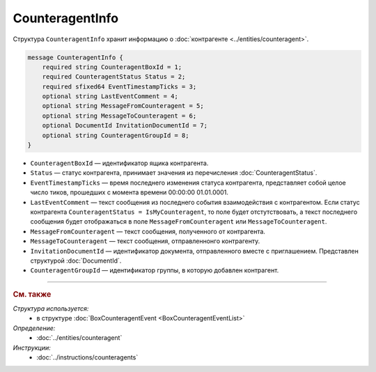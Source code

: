 CounteragentInfo
================

Структура ``CounteragentInfo`` хранит информацию о :doc:`контрагенте <../entities/counteragent>`.

.. code-block:: protobuf

    message CounteragentInfo {
        required string CounteragentBoxId = 1;
        required CounteragentStatus Status = 2; 
        required sfixed64 EventTimestampTicks = 3;
        optional string LastEventComment = 4; 
        optional string MessageFromCounteragent = 5;
        optional string MessageToCounteragent = 6;
        optional DocumentId InvitationDocumentId = 7;
        optional string CounteragentGroupId = 8;
    }

- ``CounteragentBoxId`` — идентификатор ящика контрагента.
- ``Status`` — статус контрагента, принимает значения из перечисления :doc:`CounteragentStatus`.
- ``EventTimestampTicks`` — время последнего изменения статуса контрагента, представляет собой целое число тиков, прошедших с момента времени 00:00:00 01.01.0001.
- ``LastEventComment`` — текст сообщения из последнего события взаимодействия с контрагентом. Если статус контрагента ``CounteragentStatus = IsMyCounteragent``, то поле будет отстутствовать, а текст последнего сообщения будет отображаться в поле ``MessageFromCounteragent`` или ``MessageToCounteragent``.
- ``MessageFromCounteragent`` — текст сообщения, полученного от контрагента.
- ``MessageToCounteragent`` — текст сообщения, отправленнонго контрагенту.
- ``InvitationDocumentId`` — идентификатор документа, отправленного вместе с приглашением. Представлен структурой :doc:`DocumentId`.
- ``CounteragentGroupId`` — идентификатор группы, в которую добавлен контрагент.

----

.. rubric:: См. также

*Структура используется:*
	- в структуре :doc:`BoxCounteragentEvent <BoxCounteragentEventList>`

*Определение:*
	- :doc:`../entities/counteragent`

*Инструкции:*
	- :doc:`../instructions/counteragents`